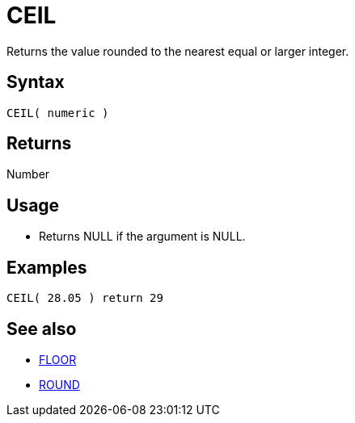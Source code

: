 ////
Licensed to the Apache Software Foundation (ASF) under one
or more contributor license agreements.  See the NOTICE file
distributed with this work for additional information
regarding copyright ownership.  The ASF licenses this file
to you under the Apache License, Version 2.0 (the
"License"); you may not use this file except in compliance
with the License.  You may obtain a copy of the License at
  http://www.apache.org/licenses/LICENSE-2.0
Unless required by applicable law or agreed to in writing,
software distributed under the License is distributed on an
"AS IS" BASIS, WITHOUT WARRANTIES OR CONDITIONS OF ANY
KIND, either express or implied.  See the License for the
specific language governing permissions and limitations
under the License.
////
= CEIL

Returns the value rounded to the nearest equal or larger integer.

== Syntax

----
CEIL( numeric )
----
== Returns

Number

== Usage

* Returns NULL if the argument is NULL.

== Examples

----
CEIL( 28.05 ) return 29
----

== See also

* xref:floor.adoc["FLOOR",role=fun]
* xref:round.adoc["ROUND",role=fun]